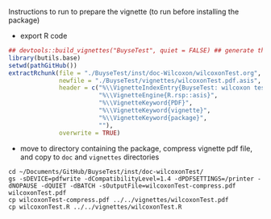 Instructions to run to prepare the vignette (to run before installing the package)

- export R code
#+BEGIN_SRC R :exports both :results output :session *R* :cache no
## devtools::build_vignettes("BuyseTest", quiet = FALSE) ## generate the META & DOC folder
library(butils.base)
setwd(pathGitHub())
extractRchunk(file = "./BuyseTest/inst/doc-Wilcoxon/wilcoxonTest.org",
              newfile = "./BuyseTest/vignettes/wilcoxonTest.pdf.asis",
              header = c("%\\VignetteIndexEntry{BuyseTest: wilcoxon test}",
                         "%\\VignetteEngine{R.rsp::asis}",
                         "%\\VignetteKeyword{PDF}",
                         "%\\VignetteKeyword{vignette}",
                         "%\\VignetteKeyword{package}",
                         ""),
              overwrite = TRUE)
#+END_SRC

#+RESULTS:

- move to directory containing the package, compress vignette pdf file, and copy to =doc= and =vignettes= directories
#+BEGIN_SRC shell
cd ~/Documents/GitHub/BuyseTest/inst/doc-wilcoxonTest/
gs -sDEVICE=pdfwrite -dCompatibilityLevel=1.4 -dPDFSETTINGS=/printer -dNOPAUSE -dQUIET -dBATCH -sOutputFile=wilcoxonTest-compress.pdf wilcoxonTest.pdf
cp wilcoxonTest-compress.pdf ../../vignettes/wilcoxonTest.pdf 
cp wilcoxonTest.R ../../vignettes/wilcoxonTest.R 
#+END_SRC

#+RESULTS:

